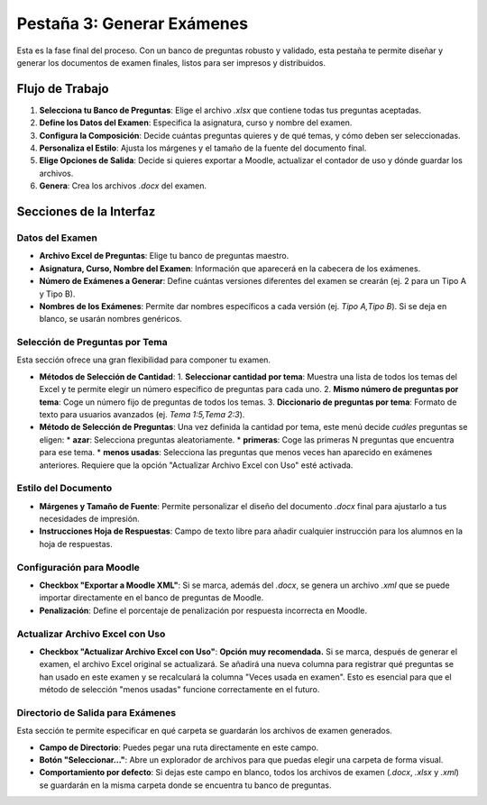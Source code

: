 Pestaña 3: Generar Exámenes
===========================

Esta es la fase final del proceso. Con un banco de preguntas robusto y validado, esta pestaña te permite diseñar y generar los documentos de examen finales, listos para ser impresos y distribuidos.

.. image:: _static/tab3_generate_exams_full.png
   :alt: Vista completa de la pestaña Generar Exámenes

Flujo de Trabajo
----------------

1.  **Selecciona tu Banco de Preguntas**: Elige el archivo `.xlsx` que contiene todas tus preguntas aceptadas.
2.  **Define los Datos del Examen**: Especifica la asignatura, curso y nombre del examen.
3.  **Configura la Composición**: Decide cuántas preguntas quieres y de qué temas, y cómo deben ser seleccionadas.
4.  **Personaliza el Estilo**: Ajusta los márgenes y el tamaño de la fuente del documento final.
5.  **Elige Opciones de Salida**: Decide si quieres exportar a Moodle, actualizar el contador de uso y dónde guardar los archivos.
6.  **Genera**: Crea los archivos `.docx` del examen.

Secciones de la Interfaz
------------------------

Datos del Examen
~~~~~~~~~~~~~~~~

*   **Archivo Excel de Preguntas**: Elige tu banco de preguntas maestro.
*   **Asignatura, Curso, Nombre del Examen**: Información que aparecerá en la cabecera de los exámenes.
*   **Número de Exámenes a Generar**: Define cuántas versiones diferentes del examen se crearán (ej. 2 para un Tipo A y Tipo B).
*   **Nombres de los Exámenes**: Permite dar nombres específicos a cada versión (ej. `Tipo A,Tipo B`). Si se deja en blanco, se usarán nombres genéricos.

Selección de Preguntas por Tema
~~~~~~~~~~~~~~~~~~~~~~~~~~~~~~~

Esta sección ofrece una gran flexibilidad para componer tu examen.

*   **Métodos de Selección de Cantidad**:
    1.  **Seleccionar cantidad por tema**: Muestra una lista de todos los temas del Excel y te permite elegir un número específico de preguntas para cada uno.
    2.  **Mismo número de preguntas por tema**: Coge un número fijo de preguntas de todos los temas.
    3.  **Diccionario de preguntas por tema**: Formato de texto para usuarios avanzados (ej. `Tema 1:5,Tema 2:3`).
*   **Método de Selección de Preguntas**: Una vez definida la cantidad por tema, este menú decide *cuáles* preguntas se eligen:
    *   **azar**: Selecciona preguntas aleatoriamente.
    *   **primeras**: Coge las primeras N preguntas que encuentra para ese tema.
    *   **menos usadas**: Selecciona las preguntas que menos veces han aparecido en exámenes anteriores. Requiere que la opción "Actualizar Archivo Excel con Uso" esté activada.

Estilo del Documento
~~~~~~~~~~~~~~~~~~~~

*   **Márgenes y Tamaño de Fuente**: Permite personalizar el diseño del documento `.docx` final para ajustarlo a tus necesidades de impresión.
*   **Instrucciones Hoja de Respuestas**: Campo de texto libre para añadir cualquier instrucción para los alumnos en la hoja de respuestas.

Configuración para Moodle
~~~~~~~~~~~~~~~~~~~~~~~~~

*   **Checkbox "Exportar a Moodle XML"**: Si se marca, además del `.docx`, se genera un archivo `.xml` que se puede importar directamente en el banco de preguntas de Moodle.
*   **Penalización**: Define el porcentaje de penalización por respuesta incorrecta en Moodle.

Actualizar Archivo Excel con Uso
~~~~~~~~~~~~~~~~~~~~~~~~~~~~~~~~

*   **Checkbox "Actualizar Archivo Excel con Uso"**: **Opción muy recomendada.** Si se marca, después de generar el examen, el archivo Excel original se actualizará. Se añadirá una nueva columna para registrar qué preguntas se han usado en este examen y se recalculará la columna "Veces usada en examen". Esto es esencial para que el método de selección "menos usadas" funcione correctamente en el futuro.

**Directorio de Salida para Exámenes**
~~~~~~~~~~~~~~~~~~~~~~~~~~~~~~~~~~~~~~

.. image:: _static/output_dir_generate_exams.png
   :alt: Sección para definir el directorio de salida de los exámenes

Esta sección te permite especificar en qué carpeta se guardarán los archivos de examen generados.

*   **Campo de Directorio**: Puedes pegar una ruta directamente en este campo.
*   **Botón "Seleccionar..."**: Abre un explorador de archivos para que puedas elegir una carpeta de forma visual.
*   **Comportamiento por defecto**: Si dejas este campo en blanco, todos los archivos de examen (`.docx`, `.xlsx` y `.xml`) se guardarán en la misma carpeta donde se encuentra tu banco de preguntas.